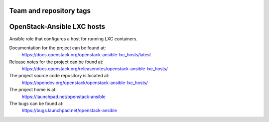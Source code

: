 ========================
Team and repository tags
========================

.. image:: https://governance.openstack.org/tc/badges/openstack-ansible-lxc_hosts.svg
    :target: https://governance.openstack.org/tc/reference/tags/index.html

.. Change things from this point on

===========================
OpenStack-Ansible LXC hosts
===========================

Ansible role that configures a host for running LXC containers.

Documentation for the project can be found at:
  https://docs.openstack.org/openstack-ansible-lxc_hosts/latest

Release notes for the project can be found at:
  https://docs.openstack.org/releasenotes/openstack-ansible-lxc_hosts/

The project source code repository is located at:
  https://opendev.org/openstack/openstack-ansible-lxc_hosts/

The project home is at:
  https://launchpad.net/openstack-ansible

The bugs can be found at:
  https://bugs.launchpad.net/openstack-ansible
